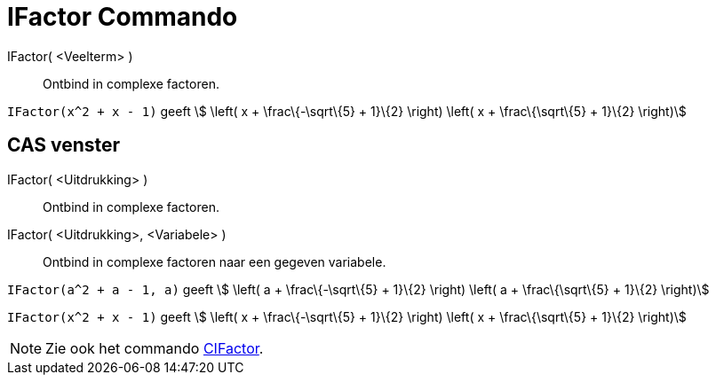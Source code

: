 = IFactor Commando
:page-en: commands/IFactor_Command
ifdef::env-github[:imagesdir: /nl/modules/ROOT/assets/images]

IFactor( <Veelterm> )::
  Ontbind in complexe factoren.

[EXAMPLE]
====

`++IFactor(x^2 + x - 1)++` geeft stem:[ \left( x + \frac\{-\sqrt\{5} + 1}\{2} \right) \left( x + \frac\{\sqrt\{5} +
1}\{2} \right)]

====

== CAS venster

IFactor( <Uitdrukking> )::
  Ontbind in complexe factoren.
IFactor( <Uitdrukking>, <Variabele> )::
  Ontbind in complexe factoren naar een gegeven variabele.

[EXAMPLE]
====

`++IFactor(a^2 + a - 1, a)++` geeft stem:[ \left( a + \frac\{-\sqrt\{5} + 1}\{2} \right) \left( a + \frac\{\sqrt\{5} +
1}\{2} \right)]

====

[EXAMPLE]
====

`++IFactor(x^2 + x - 1)++` geeft stem:[ \left( x + \frac\{-\sqrt\{5} + 1}\{2} \right) \left( x + \frac\{\sqrt\{5} +
1}\{2} \right)]

====

[NOTE]
====

Zie ook het commando xref:/commands/CIFactor.adoc[CIFactor].

====
